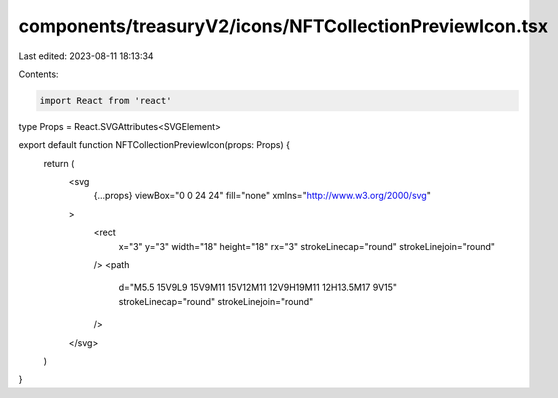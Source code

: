 components/treasuryV2/icons/NFTCollectionPreviewIcon.tsx
========================================================

Last edited: 2023-08-11 18:13:34

Contents:

.. code-block:: tsx

    import React from 'react'

type Props = React.SVGAttributes<SVGElement>

export default function NFTCollectionPreviewIcon(props: Props) {
  return (
    <svg
      {...props}
      viewBox="0 0 24 24"
      fill="none"
      xmlns="http://www.w3.org/2000/svg"
    >
      <rect
        x="3"
        y="3"
        width="18"
        height="18"
        rx="3"
        strokeLinecap="round"
        strokeLinejoin="round"
      />
      <path
        d="M5.5 15V9L9 15V9M11 15V12M11 12V9H19M11 12H13.5M17 9V15"
        strokeLinecap="round"
        strokeLinejoin="round"
      />
    </svg>
  )
}


